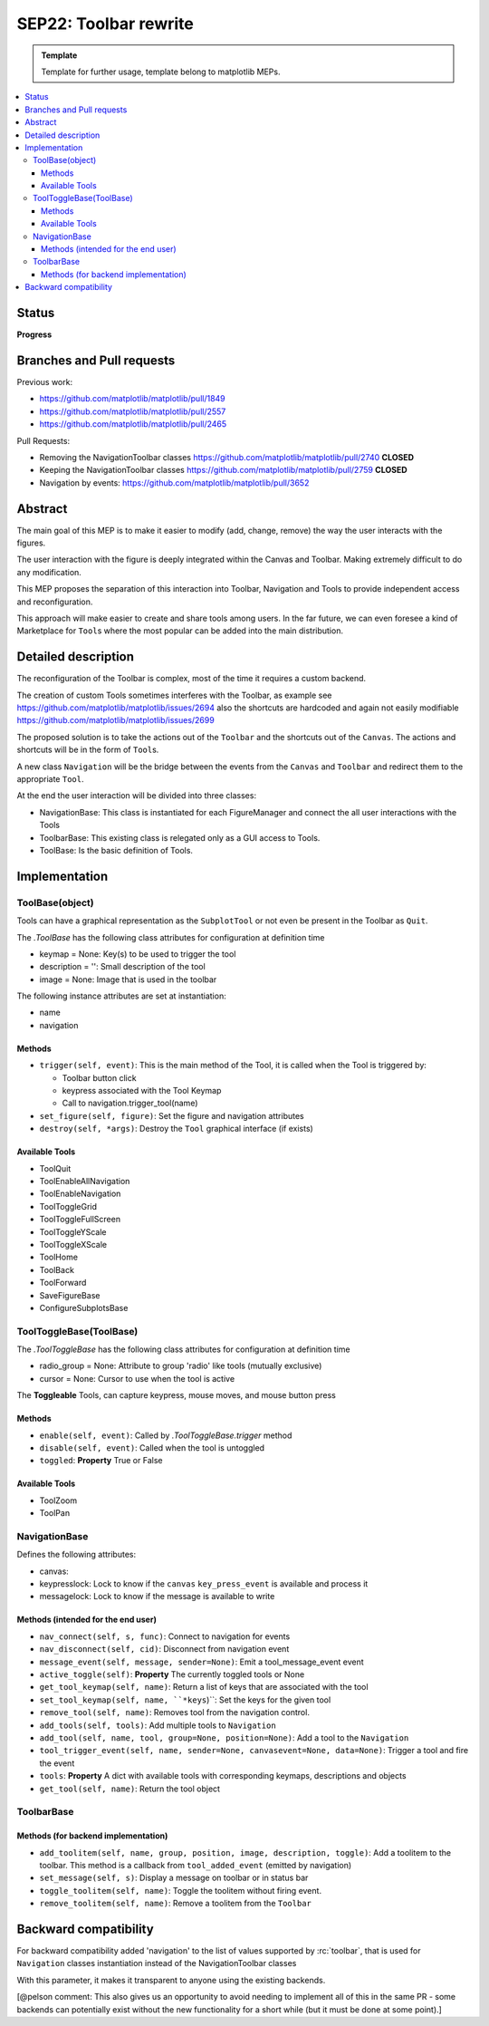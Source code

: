 ========================
SEP22: Toolbar rewrite
========================

.. admonition:: Template
   
   Template for further usage, template belong to matplotlib MEPs.

.. contents::
   :local:

Status
======
**Progress**


Branches and Pull requests
==========================

Previous work:

* https://github.com/matplotlib/matplotlib/pull/1849
* https://github.com/matplotlib/matplotlib/pull/2557
* https://github.com/matplotlib/matplotlib/pull/2465

Pull Requests:

* Removing the NavigationToolbar classes
  https://github.com/matplotlib/matplotlib/pull/2740 **CLOSED**
* Keeping the NavigationToolbar classes https://github.com/matplotlib/matplotlib/pull/2759 **CLOSED**
* Navigation by events: https://github.com/matplotlib/matplotlib/pull/3652

Abstract
========

The main goal of this MEP is to make it easier to modify (add, change,
remove) the way the user interacts with the figures.

The user interaction with the figure is deeply integrated within the
Canvas and Toolbar. Making extremely difficult to do any modification.

This MEP proposes the separation of this interaction into Toolbar,
Navigation and Tools to provide independent access and
reconfiguration.

This approach will make easier to create and share tools among
users. In the far future, we can even foresee a kind of Marketplace
for ``Tool``\s where the most popular can be added into the main
distribution.

Detailed description
====================

The reconfiguration of the Toolbar is complex, most of the time it
requires a custom backend.

The creation of custom Tools sometimes interferes with the Toolbar, as
example see https://github.com/matplotlib/matplotlib/issues/2694 also
the shortcuts are hardcoded and again not easily modifiable
https://github.com/matplotlib/matplotlib/issues/2699

The proposed solution is to take the actions out of the ``Toolbar`` and the
shortcuts out of the ``Canvas``. The actions and shortcuts will be in the form
of ``Tool``\s.

A new class ``Navigation`` will be the bridge between the events from the
``Canvas`` and ``Toolbar`` and redirect them to the appropriate ``Tool``.

At the end the user interaction will be divided into three classes:

* NavigationBase: This class is instantiated for each FigureManager
  and connect the all user interactions with the Tools
* ToolbarBase: This existing class is relegated only as a GUI access
  to Tools.
* ToolBase: Is the basic definition of Tools.


Implementation
==============

ToolBase(object)
----------------

Tools can have a graphical representation as the ``SubplotTool`` or not even be
present in the Toolbar as ``Quit``.

The `.ToolBase` has the following class attributes for configuration at definition time

* keymap = None: Key(s) to be used to trigger the tool
* description = '': Small description of the tool
* image = None: Image that is used in the toolbar

The following instance attributes are set at instantiation:

* name
* navigation

Methods
~~~~~~~

* ``trigger(self, event)``: This is the main method of the Tool, it is called
  when the Tool is triggered by:

  * Toolbar button click
  * keypress associated with the Tool Keymap
  * Call to navigation.trigger_tool(name)

* ``set_figure(self, figure)``: Set the figure and navigation attributes
* ``destroy(self, *args)``: Destroy the ``Tool`` graphical interface (if
  exists)

Available Tools
~~~~~~~~~~~~~~~

* ToolQuit
* ToolEnableAllNavigation
* ToolEnableNavigation
* ToolToggleGrid
* ToolToggleFullScreen
* ToolToggleYScale
* ToolToggleXScale
* ToolHome
* ToolBack
* ToolForward
* SaveFigureBase
* ConfigureSubplotsBase

ToolToggleBase(ToolBase)
------------------------

The `.ToolToggleBase` has the following class attributes for
configuration at definition time

* radio_group = None: Attribute to group 'radio' like tools (mutually
  exclusive)
* cursor = None: Cursor to use when the tool is active

The **Toggleable** Tools, can capture keypress, mouse moves, and mouse
button press

Methods
~~~~~~~

* ``enable(self, event)``: Called by `.ToolToggleBase.trigger` method
* ``disable(self, event)``: Called when the tool is untoggled
* ``toggled``: **Property** True or False

Available Tools
~~~~~~~~~~~~~~~

* ToolZoom
* ToolPan

NavigationBase
--------------

Defines the following attributes:

* canvas:
* keypresslock: Lock to know if the ``canvas`` ``key_press_event`` is
  available and process it
* messagelock: Lock to know if the message is available to write

Methods (intended for the end user)
~~~~~~~~~~~~~~~~~~~~~~~~~~~~~~~~~~~

* ``nav_connect(self, s, func)``: Connect to navigation for events
* ``nav_disconnect(self, cid)``: Disconnect from navigation event
* ``message_event(self, message, sender=None)``: Emit a
  tool_message_event event
* ``active_toggle(self)``: **Property** The currently toggled tools or
  None
* ``get_tool_keymap(self, name)``: Return a list of keys that are
  associated with the tool
* ``set_tool_keymap(self, name, ``*keys``)``: Set the keys for the given tool
* ``remove_tool(self, name)``: Removes tool from the navigation control.
* ``add_tools(self, tools)``: Add multiple tools to ``Navigation``
* ``add_tool(self, name, tool, group=None, position=None)``: Add a tool
  to the ``Navigation``
* ``tool_trigger_event(self, name, sender=None, canvasevent=None,
  data=None)``: Trigger a tool and fire the event
* ``tools``:  **Property** A dict with available tools with
  corresponding keymaps, descriptions and objects
* ``get_tool(self, name)``: Return the tool object

ToolbarBase
-----------

Methods (for backend implementation)
~~~~~~~~~~~~~~~~~~~~~~~~~~~~~~~~~~~~

* ``add_toolitem(self, name, group, position, image, description, toggle)``:
  Add a toolitem to the toolbar. This method is a callback from
  ``tool_added_event`` (emitted by navigation)
* ``set_message(self, s)``: Display a message on toolbar or in status bar
* ``toggle_toolitem(self, name)``: Toggle the toolitem without firing event.
* ``remove_toolitem(self, name)``: Remove a toolitem from the ``Toolbar``


Backward compatibility
======================

For backward compatibility added 'navigation' to the list of values
supported by :rc:`toolbar`, that is used for ``Navigation`` classes
instantiation instead of the NavigationToolbar classes

With this parameter, it makes it transparent to anyone using the
existing backends.

[@pelson comment: This also gives us an opportunity to avoid needing
to implement all of this in the same PR - some backends can
potentially exist without the new functionality for a short while (but
it must be done at some point).]